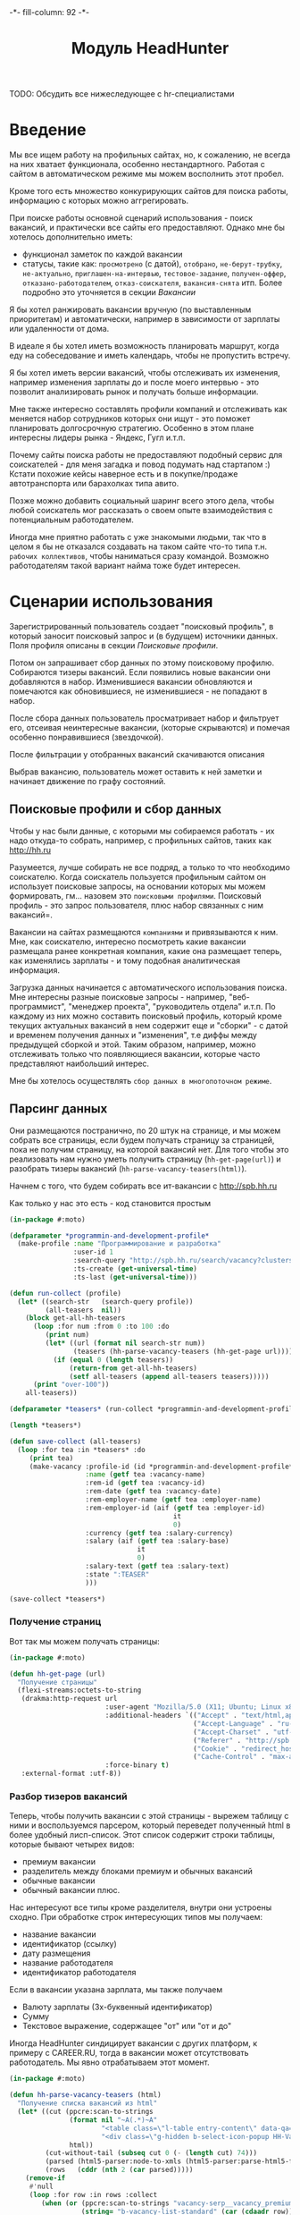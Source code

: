 #+HTML_HEAD: -*- fill-column: 92 -*-

#+TITLE: Модуль HeadHunter

#+NAME:css
#+BEGIN_HTML
<link rel="stylesheet" type="text/css" href="css/css.css" />
#+END_HTML

TODO: Обсудить все нижеследующее с hr-специалистами

* Введение

  Мы все ищем работу на профильных сайтах, но, к сожалению, не всегда на них хватает
  функционала, особенно нестандартного. Работая с сайтом в автоматическом режиме мы можем
  восполнить этот пробел.

  Кроме того есть множество конкурирующих сайтов для поиска работы, информацию с которых
  можно аггрегировать.

  При поиске работы основной сценарий использования - поиск вакансий, и практически все
  сайты его предоставляют. Однако мне бы хотелось дополнительно иметь:
  - функционал заметок по каждой вакансии
  - статусы, такие как: =просмотрено= (с датой), =отобрано=, =не-берут-трубку=,
    =не-актуально=, =приглашен-на-интервью=, =тестовое-задание=, =получен-оффер=,
    =отказано-работодателем=, =отказ-соискателя=, =вакансия-снята= итп. Более подробно это
    уточняется в секции [[Вакансии]]

  Я бы хотел ранжировать вакансии вручную (по выставленным приоритетам) и автоматически,
  например в зависимости от зарплаты или удаленности от дома.

  В идеале я бы хотел иметь возможность планировать маршрут, когда еду на собеседование и
  иметь календарь, чтобы не пропустить встречу.

  Я бы хотел иметь версии вакансий, чтобы отслеживать их изменения, например изменения
  зарплаты до и после моего интервью - это позволит анализировать рынок и получать больше
  информации.

  Мне также интересно составлять профили компаний и отслеживать как меняется набор
  сотрудников которых они ищут - это поможет планировать долгосрочную стратегию. Особенно в
  этом плане интересны лидеры рынка - Яндекс, Гугл и.т.п.

  Почему сайты поиска работы не предоставляют подобный сервис для соискателей - для меня
  загадка и повод подумать над стартапом :) Кстати похожие кейсы наверное есть и в
  покупке/продаже автотранспорта или барахолках типа авито.

  Позже можно добавить социальный шаринг всего этого дела, чтобы любой соискатель мог
  рассказать о своем опыте взаимодействия с потенциальным работодателем.

  Иногда мне приятно работать с уже знакомыми людьми, так что в целом я бы не отказался
  создавать на таком сайте что-то типа т.н. =рабочих коллективов=, чтобы наниматься сразу
  командой. Возможно работодателям такой вариант найма тоже будет интересен.

* Сценарии использования

  Зарегистрированный пользователь создает "поисковый профиль", в который заносит поисковый
  запрос и (в будущем) источники данных. Поля профиля описаны в секции [[Поисковые профили]].

  Потом он запрашивает сбор данных по этому поисковому профилю. Собираются тизеры
  вакансий. Если появились новые вакансии они добавляются в набор. Изменившиеся вакансии
  обновляются и помечаются как обновившиеся, не изменившиеся - не попадают в набор.

  После сбора данных пользователь просматривает набор и фильтрует его, отсеивая неинтересные
  вакансии, (которые скрываются) и помечая особенно понравившиеся (звездочкой).

  После фильтрации у отобранных вакансий скачиваются описания

  Выбрав вакансию, пользователь может оставить к ней заметки и начинает движение по графу состояний.

** Поисковые профили и сбор данных

   Чтобы у нас были данные, с которыми мы собираемся работать - их надо откуда-то
   собрать, например, с профильных сайтов, таких как http://hh.ru

   Разумеется, лучше собирать не все подряд, а только то что необходимо соискателю. Когда
   соискатель пользуется профильным сайтом он использует поисковые запросы, на основании
   которых мы можем формировать, гм... назовем это =поисковыми профилями=. Поисковый
   профиль - это запрос пользователя, плюс набор связанных с ним вакансий=.

   Вакансии на сайтах размещаются =компаниями= и привязываются к ним. Мне, как соискателю,
   интересно посмотреть какие вакансии размещала ранее конкретная компания, какие она
   размещает теперь, как изменялись зарплаты - и тому подобная аналитическая информация.

   Загрузка данных начинается с автоматического использования поиска. Мне интересны разные
   поисковые запросы - например, "веб-программист", "менеджер проекта", "руководитель
   отдела" и.т.п. По каждому из них можно составить поисковый профиль, который кроме текущих
   актуальных вакансий в нем содержит еще и "сборки" - с датой и временем получения данных и
   "изменения", т.е диффы между предыдущей сборкой и этой. Таким образом, например, можно
   отслеживать только что появляющиеся вакансии, которые часто представляют наибольший
   интерес.

   Мне бы хотелось осуществлять =сбор данных в многопоточном режиме=.

** Парсинг данных

   Они размещаются постранично, по 20 штук на странице, и мы можем собрать все страницы,
   если будем получать страницу за страницей, пока не получим страницу, на которой вакансий
   нет. Для того чтобы это реализовать нам нужно уметь получить страницу
   (=hh-get-page(url)=) и разобрать тизеры вакансий (=hh-parse-vacancy-teasers(html)=).

   Начнем с того, что будем собирать все ит-вакансии с http://spb.hh.ru

   Как только у нас это есть - код становится простым

   #+NAME: hh_parse
   #+BEGIN_SRC lisp
     (in-package #:moto)

     (defparameter *programmin-and-development-profile*
       (make-profile :name "Программирование и разработка"
                     :user-id 1
                     :search-query "http://spb.hh.ru/search/vacancy?clusters=true&specialization=1.221&area=2&page=~A"
                     :ts-create (get-universal-time)
                     :ts-last (get-universal-time)))

     (defun run-collect (profile)
       (let* ((search-str   (search-query profile))
              (all-teasers  nil))
         (block get-all-hh-teasers
           (loop :for num :from 0 :to 100 :do
              (print num)
              (let* ((url (format nil search-str num))
                     (teasers (hh-parse-vacancy-teasers (hh-get-page url))))
                (if (equal 0 (length teasers))
                    (return-from get-all-hh-teasers)
                    (setf all-teasers (append all-teasers teasers)))))
           (print "over-100"))
         all-teasers))

     (defparameter *teasers* (run-collect *programmin-and-development-profile*))

     (length *teasers*)

     (defun save-collect (all-teasers)
       (loop :for tea :in *teasers* :do
          (print tea)
          (make-vacancy :profile-id (id *programmin-and-development-profile*)
                        :name (getf tea :vacancy-name)
                        :rem-id (getf tea :vacancy-id)
                        :rem-date (getf tea :vacancy-date)
                        :rem-employer-name (getf tea :employer-name)
                        :rem-employer-id (aif (getf tea :employer-id)
                                              it
                                              0)
                        :currency (getf tea :salary-currency)
                        :salary (aif (getf tea :salary-base)
                                     it
                                     0)
                        :salary-text (getf tea :salary-text)
                        :state ":TEASER"
                        )))

     (save-collect *teasers*)
   #+END_SRC

*** Получение страниц

    Вот так мы можем получать страницы:

    #+NAME: hh_fn_contents
    #+BEGIN_SRC lisp
      (in-package #:moto)

      (defun hh-get-page (url)
        "Получение страницы"
        (flexi-streams:octets-to-string
         (drakma:http-request url
                              :user-agent "Mozilla/5.0 (X11; Ubuntu; Linux x86_64; rv:34.0) Gecko/20100101 Firefox/34.0"
                              :additional-headers `(("Accept" . "text/html,application/xhtml+xml,application/xml;q=0.9,*/*;q=0.8")
                                                    ("Accept-Language" . "ru-RU,ru;q=0.8,en-US;q=0.5,en;q=0.3")
                                                    ("Accept-Charset" . "utf-8")
                                                    ("Referer" . "http://spb.hh.ru/")
                                                    ("Cookie" . "redirect_host=spb.hh.ru; regions=2; __utma=192485224.1206865564.1390484616.1410378170.1417257232.29; __utmz=192485224.1390484616.1.1.utmcsr=(direct)|utmccn=(direct)|utmcmd=(none); _xsrf=85014f262b894a1e9fc57b4b838e48e8; hhtoken=ES030IVQP52ULPbRqN9DQOcMIR!T; hhuid=x_FxSYWUbySJe1LhHIQxDA--; hhrole=anonymous; GMT=3; display=desktop; unique_banner_user=1418008672.846376826735616")
                                                    ("Cache-Control" . "max-age=0"))
                              :force-binary t)
         :external-format :utf-8))
    #+END_SRC

*** Разбор тизеров вакансий

    Теперь, чтобы получить вакансии с этой страницы - вырежем таблицу с ними и воспользуемся
    парсером, который переведет полученный html в более удобный лисп-список. Этот список
    содержит строки таблицы, которые бывают четырех видов:
    - премиум вакансии
    - разделитель между блоками премиум и обычных вакансий
    - обычные вакансии
    - обычный вакансии плюс.

    Нас интересуют все типы кроме разделителя, внутри они устроены сходно. При обработке
    строк интересующих типов мы получаем:
    - название вакансии
    - идентификатор (ссылку)
    - дату размещения
    - название работодателя
    - идентификатор работодателя

    Если в вакансии указана зарплата, мы также получаем
    - Валюту зарплаты (3х-буквенный идентификатор)
    - Сумму
    - Текстовое выражение, содержащее "от" или "от и до"

    Иногда HeadHunter синдицирует вакансии с других платформ, к примеру с CAREER.RU, тогда в
    вакансии может отсутствовать работодатель. Мы явно отрабатываем этот момент.

    #+NAME: hh_fn_contents
    #+BEGIN_SRC lisp
      (in-package #:moto)

      (defun hh-parse-vacancy-teasers (html)
        "Получение списка вакансий из html"
        (let* ((cut (ppcre:scan-to-strings
                     (format nil "~A(.*)~A"
                             "<table class=\"l-table entry-content\" data-qa=\"vacancy-serp__results\">"
                             "<div class=\"g-hidden b-select-icon-popup HH-VacancyToFavorite-LimitPopup\">")
                     html))
               (cut-without-tail (subseq cut 0 (- (length cut) 74)))
               (parsed (html5-parser:node-to-xmls (html5-parser:parse-html5-fragment cut-without-tail)))
               (rows   (cddr (nth 2 (car parsed)))))
          (remove-if
           #'null
           (loop :for row :in rows :collect
              (when (or (ppcre:scan-to-strings "vacancy-serp__vacancy_premium" (car (cdaadr row)))
                        (string= "b-vacancy-list-standard" (car (cdaadr row)))
                        (string= "b-vacancy-list-standard_plus" (car (cdaadr row))))
                (let* ((data (nth 3 row))
                       (hh-vacancy-a (cdr (caddr (caddr (caddr (caddr data))))))
                       (hh-vacancy-name (car (last hh-vacancy-a)))
                       (hh-vacancy-id (parse-integer (car (last (split-sequence:split-sequence #\/ (car (cdaddr (car hh-vacancy-a)))))) :junk-allowed t))
                       (hh-vacancy-date (caddr (cadddr (caddr data))))
                       (hh-vacancy-placetime (nth 4 (nth 4 (caddr data))))
                       (hh-salary-div (nth 5 (caddr data)))
                       (result (list :vacancy-name hh-vacancy-name
                                     :vacancy-id hh-vacancy-id
                                     :vacancy-date hh-vacancy-date
                                     )))
                  (when hh-vacancy-placetime
                    (let ((hh-employer-name (car (last hh-vacancy-placetime)))
                          (hh-employer-id (parse-integer (car (last (split-sequence:split-sequence #\/ (car (cdaadr hh-vacancy-placetime))))) :junk-allowed t)))
                      (setf result (append result (list :employer-name hh-employer-name
                                                        :employer-id hh-employer-id)))))
                  (when (and hh-salary-div
                             (string= "b-vacancy-list-salary"  (car (cdaadr hh-salary-div))))
                    (let ((hh-salary-currency (cadr (cadadr (caddr hh-salary-div))))
                          (hh-salary-base (parse-integer (cadr (cadadr (cadddr hh-salary-div))) :junk-allowed t))
                          (hh-salary-text (car (last hh-salary-div))))
                      (setf result (append result (list :salary-currency hh-salary-currency
                                                        :salary-base hh-salary-base
                                                        :salary-text hh-salary-text)))))
                  result))))))
    #+END_SRC

*** Разбор вакансий

    Чтобы эффективнее (с точки зрения скорости написания кода) разбирать вакансии) мы
    разберем всю полученную страницу в дерево, из которого будем извлекать необходимые нам
    элементы.

    Чтобы делать это будем обходить дерево, сопоставляя каждый узел с предикатом, в который
    скомпилируется образец. Начнем с обхода дерева, для этого напишем рекурсивную функцию
    =match-tree=, которую определим с помощью flet, для того, чтобы разрешить противоречие,
    когда функции, чтобы вызвать саму себя требуется уже быть определенной, а она еще не
    определена.

    Определим первые три параметра этой функции:
    - =tree= - под-дерево, которое мы рекурсивно обходим и должны для этого передавать
    - =predict= - функция-предикат, которая может совпасть с обходимым поддеревом
    - =f-in= - функция, которая будет вызвана для обхода под-деревьев этого под-дерева (в
      общем случае это и есть наша функция =match-tree=, но вообще говоря вполне можно
      обходить дерево сначала одним способом, а потом, по достижении искомого узла - уже
      другим)
    Остальные (ключевые) параметры, влияющие на ход выполнения определим чуть позже, оставив
    для них плейсхолдер =params=.

    #+NAME: cond_tree
    #+BEGIN_SRC lisp
      (flet ((match-tree (tree f-predict f-in &key
                               <<params>>)
               (cond ((null tree) nil)
                     ((atom tree)
                      <<atom>>)
                     (t
                      <<cons>>))))
        <<call>>
        )
    #+END_SRC

    Теперь рассмотрим, что происходит, когда в дереве обнаруживается =atom=. Мы можем
    воспользоваться этим местом, чтобы провести какое-либо преобразование над атомарными
    элементами дерева, при этом задавая это преобразование снаружи, передавая в параметрах
    лямбда-функцию. Тогда заполним плейсхолдер =atom= так:

    #+NAME: atom
    #+BEGIN_SRC lisp
      (funcall if-atom tree)
    #+END_SRC

    А в параметры добавим ключевой параметр =if-atom=:

    #+NAME: params
    #+BEGIN_SRC lisp
      (if-atom #'identity)
    #+END_SRC

    Теперь переходим к рассмотрению плейсхолдера =cons=, который выполняет основную
    работу. В первую очередь нам следует сравнить текущий узел с параметром =predict= и в
    случае если =predict= вернул T - выполнить какие-то действия. В противном случае -
    обрабатываем поддеревья этого узла. Поскольку мы пока еще не определили полный список
    параметров функции, то в месте ее вызова оставить плейсхолдер =call_params=

    #+NAME: cons
    #+BEGIN_SRC lisp
      (if (funcall f-predict tree)
          <<match_ok>>
          <<sub_trees>>)
    #+END_SRC

    #+NAME: sub_trees
    #+BEGIN_SRC lisp
      (cons
       (funcall f-in (car tree) f-predict f-in <<call_params>>)
       (funcall f-in (cdr tree) f-predict f-in <<call_params>>))
    #+END_SRC

    В случае, когда узел совпал с =predict= мы можем реализовать следующие стратегии:
    - Немедленно вернуть совпавший узел и более не обрабатывать никакие узлы.
    - Прекратить обработку всех подузлов сопавшего узла, запомнить его и перейти к обработке
      следующего за ним.
    - Запомнить совпавший узел и продолжить обработку вглубь совпавшего узла, а затем и всех
      остальных узлов.
    - Наиболее общий вариант - применить к сопавшему узлу переданную лямбда-функцию, которая
      может с ним что-то сделать - например записать в какую-нибудь переменную на более
      высоком уровне.
    Реализуем эти стратегии друг за другом.

    Для того, чтобы иметь возможность передавать стратегию в функцию расширим список
    ключевых параметров еще одним =if-match=:

    #+NAME: params
    #+BEGIN_SRC lisp
      (if-match :return-first-match)
    #+END_SRC

    Поскольку теперь все параметры определены, мы, наконец-то, можем сформулировать
    =call_params=:

    #+NAME: call_params
    #+BEGIN_SRC lisp
      :if-match if-match :if-atom if-atom
    #+END_SRC

    Реализуем выбор стратегии в общих чертах - будем использовать =cond= по параметру
    =if-match=. В случае, если в этом параметре не лежит keyword symbol с именем стратегии -
    считаем, что там функция, если это не так - сигнализируем ошибку
    =strategy-not-implemented= (которая пока нигде не определена - я считаю что ее имя
    говорить само за себя).

    #+NAME: match_ok
    #+BEGIN_SRC lisp
      (cond ((equal if-match :return-first-match)
             <<return-first-match>>)
            ((equal if-match :return-first-level-match)
             <<return-first-level-match>>)
            ((equal if-match :return-all-match)
             <<return-all-match>>)
            ((equal 'function (type-of if-match))
             (funcall if-match tree))
            (t (error 'strategy-not-implemented)))
    #+END_SRC

    Теперь приступим к реализации (первой) стратегии: немедленного возврата совпавшего
    узла. Для этого нам понадобится определить внешнюю функцию =tree-match=, чтобы
    возвращаться из нее, а не из текущего рекурсивного вызова =match-tree=. Мы сделаем это
    несколько позже, а пока заполним плейсхолдер =return-first-match=. Здесь следует
    пояснить, что мы считаем, что если в параметре =if-atom= передано что-то отличное от
    #'identity - то это значит, что перед возвратом все атомы должны быть преобразованы в
    соответствии с этой лямбдой. Чтобы при этом не задействовать механизм сопоставления с
    образцом - передаем в параметре =predict= лямбду, которая всегда возвращает
    nil. Поскольку этот код будет встречаться и в дальнейшем, вынесем его в отдельный блок:

    #+NAME: convert_if_necessary
    #+BEGIN_SRC lisp
      (if (equal if-atom #'identity)
          tree
          (funcall f-in
                   tree
                   #'(lambda (x)
                       (declare (ignore x))
                       nil)
                   f-in
                   <<call_params>>))
    #+END_SRC

    Теперь нам просто оформить возврат из внешнй функции:

    #+NAME: return-first-match
    #+BEGIN_SRC lisp
      (return-from tree-match
        <<convert_if_necessary>>)
    #+END_SRC

    Теперь переходим ко второй стратегии - прекратить обработку всех подузлов сопавшего
    узла, запомнить его и перейти к обработке следующего за ним. Нам понадобиться переменная
    =collect= чтобы хранить значения, запомним это и реализуем добавление узла в нее. После
    того, как узел сохранен мы не проводим обработку его под-деревьев, а переходим в
    следующему узлу этого уровня.

    #+NAME: return-first-level-match
    #+BEGIN_SRC lisp
      (setf collect
            (append collect
                    <<convert_if_necessary>>))
    #+END_SRC

    И наконец, реализуем последнюю оставшуюся стратегию, которая представляет из себя
    расширение предыдущей, но с обработкой вложенных узлов. Так и запишем:

    #+NAME: return-all-match
    #+BEGIN_SRC lisp
      (progn
        <<return-first-level-match>>
        <<sub_trees>>)
    #+END_SRC

    Теперь нам осталось лишь правильно возвращать результат в зависимости от того
    используются ли аккумулирующие стратегии:

    #+NAME: call
    #+BEGIN_SRC lisp
      (let ((result (match-tree tree predict #'match-tree :if-match if-match :if-atom if-atom)))
        (if (or (equal if-match :return-first-level-match)
                (equal if-match :return-all-match))
            collect
            result))
    #+END_SRC

    И обернуть это все во внешнюю функцию, с аккумулятором:

    #+NAME: tree-match
    #+BEGIN_SRC lisp
      (defun tree-match (tree predict &key (if-match :return-first-match) (if-atom #'identity))
        (let ((collect))
          <<cond_tree>>))
    #+END_SRC

    Здесь некоторые тесты:

    #+NAME: hh_fn_contents
    #+BEGIN_SRC lisp
      (in-package #:moto)

      <<tree-match>>

      (tree-match '("div"
                    (("class" "b-vacancy-custom g-round"
                      ("meta" (("itemprop" "title") ("content" "Ведущий android-разработчик")))
                      ("h1" (("class" "title b-vacancy-title")) "Ведущий android-разработчик")
                      ("table" (("class" "l"))
                               ("tbody" NIL
                                        ("tr" NIL
                                              ("td" (("colspan" "2") ("class" "l-cell"))
                                                    ("div" (("class" "employer-marks g-clearfix"))
                                                           ("div" (("class" "companyname"))
                                                                  ("a" (("itemprop" "hiringOrganization") ("href" "/employer/1529644"))
                                                                       "ООО Нимбл"))))
                                              ("td" (("class" "l-cell"))))))))
                    (("class" "g-round plus"))
                    ("meta" (("itemprop" "title") ("content" "Ведущий android-разработчик"))))
                  #'(lambda (x)
                      (handler-case
                          (destructuring-bind ((a b &rest c))
                              x
                            (aif (and (stringp a)
                                      (string= a "class"))
                                 it))
                        (sb-kernel::arg-count-error nil)
                        (sb-kernel::defmacro-bogus-sublist-error nil)))
                  :if-match :return-first-level-match
                  :if-atom #'(lambda (atom)
                               (if (stringp atom)
                                   (intern (string-upcase atom))
                                   atom)))

      (tree-match (html5-parser:node-to-xmls
                    (html5-parser:parse-html5-fragment
                     (hh-get-page "http://spb.hh.ru/vacancy/12325429")))
                   #'(lambda (x)
                       (handler-case
                           (destructuring-bind (a ((b c)) &rest d)
                               x
                             (aif (and (string= a "div")
                                       (string= c "b-vacancy-custom g-round"))
                                  it))
                         (sb-kernel::arg-count-error nil)
                         (sb-kernel::defmacro-bogus-sublist-error nil)))
                   :if-match :return-first-match
                   :if-atom #'(lambda (atom)
                                (if (stringp atom)
                                    (intern (string-upcase atom))
                                    atom)))

      (tree-match '("div" (("class" "b-vacancy-custom g-round"))
                     ("meta" (("itemprop" "title") ("content" "Ведущий android-разработчик")))
                     ("h1" (("class" "title b-vacancy-title")) "Ведущий android-разработчик")
                     ("table" (("class" "l"))
                      ("tbody" NIL
                       ("tr" NIL
                             ("td" (("colspan" "2") ("class" "l-cell"))
                                   ("div" (("class" "employer-marks g-clearfix"))
                                          ("div" (("class" "companyname"))
                                                 ("a" (("itemprop" "hiringOrganization") ("href" "/employer/1529644"))
                                                      "ООО Нимбл"))))
                             ("td" (("class" "l-cell")))))))
                   #'(lambda (x)
                       (handler-case
                           (destructuring-bind (a ((b c)) &rest d)
                               x
                             (aif (and (string= a "table"))
                                  it))
                         (sb-kernel::arg-count-error nil)
                         (sb-kernel::defmacro-bogus-sublist-error nil)))
                   :if-match :return-transform
                   :if-atom #'(lambda (atom)
                                (if (stringp atom)
                                    (intern (string-upcase atom))
                                    atom)))

    #+END_SRC

    Но для удобной работы этого недостаточно, поэтому напишем компилер шаблона в
    соответствующий ему предикат. Этот компилер будет макросом, принимающим в качестве
    параметра форму, которая будет связываться с элементами шаблона с помощью
    =destructuring-bind=. Попытка связывания будет проводиться для каждого элемента дерева,
    ошибки, которые возникают в случае невозможности связывания, игнорируются.

    После того, как совпадающий с образцом элемент дерева будет найден, я хотел бы иметь
    возможность работать с составляющими его элементами. Это можно обеспечить, если предикат
    будет записывать в создаваемые глобальные переменные компоненты шаблона.

    Чтобы это обеспечить, мы используем внутренний макрос =binder=, который превращает
    шаблон вида =(a ((b c)) d &rest e)= в код вида:

    #+BEGIN_SRC lisp
      (progn
        (setf **a** a)
        (setf **b** b)
        (setf **c** c)
        (setf **d** d)
        (setf **e** e))
    #+END_SRC

    Там где будет раскрываться этот макрос переменные =A B C D E= определены посредством
    =destructuring-bind=. Таким образом мы инжектируем переменные шаблона в глобальную
    область видимости.

    #+NAME: hh_fn_contents
    #+BEGIN_SRC lisp
      (in-package #:moto)

      (defmacro binder (varlist)
        `(progn
           ,@(mapcar #'(lambda (x)
                         `(setf ,(intern (format nil "**~A**" (symbol-name x))) ,x))
                     (remove-if #'(lambda (x)
                                    (or (equal x '&rest)
                                        (equal x '&optional)
                                        (equal x '&body)
                                        (equal x '&key)
                                        (equal x '&allow-other-keys)
                                        (equal x '&environment)
                                        (equal x '&aux)
                                        (equal x '&whole)
                                        (equal x '&allow-other-keys)))
                                (alexandria:flatten varlist)))))

      ;; (macroexpand-1
      ;;  '(binder (a ((b c)) d &rest e)))

      (defmacro compile-pattern ((pattern) &body constraints)
        `#'(lambda (x)
             (handler-case
                 (destructuring-bind ,pattern
                     x
                   (aif (and ,@constraints)
                        (progn
                          (binder ,pattern)
                          it)))
               (sb-kernel::arg-count-error nil)
               (sb-kernel::defmacro-bogus-sublist-error nil))))

      ;; (macroexpand-1 '(compile-pattern ((a ((b c)) d &rest e))
      ;;                  (string= a "div")
      ;;                  (string= c "title b-vacancy-title")))
    #+END_SRC

    Теперь мы можем использовать это более простым и понятным образом

    #+BEGIN_SRC lisp
      (in-package #:moto)

      (print
       (parse-match (html5-parser:node-to-xmls
                     (html5-parser:parse-html5-fragment
                      (hh-get-page "http://spb.hh.ru/vacancy/12325429")))
                    (compile-pattern ((a ((b c)) &rest d))
                      (string= a "div")
                      (string= c "b-vacancy-custom g-round"))))

      ;; => '("div" (("class" "b-vacancy-custom g-round"))
      ;;      ("meta" (("itemprop" "title") ("content" "Ведущий android-разработчик")))
      ;;      ("h1" (("class" "title b-vacancy-title")) "Ведущий android-разработчик")
      ;;      ("table" (("class" "l"))
      ;;       ("tbody" NIL
      ;;        ("tr" NIL
      ;;              ("td" (("colspan" "2") ("class" "l-cell"))
      ;;                    ("div" (("class" "employer-marks g-clearfix"))
      ;;                           ("div" (("class" "companyname"))
      ;;                                  ("a" (("itemprop" "hiringOrganization") ("href" "/employer/1529644"))
      ;;                                       "ООО Нимбл"))))
      ;;              ("td" (("class" "l-cell")))))))

      (print **c**)
      ;; => "b-vacancy-custom g-round"
    #+END_SRC

    Теперь когда у нас есть необходимые инструменты, переходим к практической части. Мы
    должны извлечь несколько блоков:
    - блок заголовка
    - общие данные, такие как уровень зарплаты, город, требуемый опыт работы
    - собственно описание вакансии
    Из каждого блока будем извлекать конкретные данные, возвращаемы как plist

    #+NAME: hh_fn_contents
    #+BEGIN_SRC lisp
      (in-package #:moto)


      (defun hh-parse-vacancy (html)
        "Получение вакансии из html"
        (let* ((parsed (html5-parser:node-to-xmls (html5-parser:parse-html5-fragment html)))
               (header (parse-match parsed (compile-pattern ((a ((b c)) &rest d))
                                             (string= c "b-vacancy-custom g-round"))))
               (summary (parse-match parsed (compile-pattern ((a ((b c)) &rest d))
                                              (string= c "b-important b-vacancy-info"))))
               (infoblock (parse-match parsed (compile-pattern ((a ((b c)) &rest d))
                                                (string= c "l-content-2colums b-vacancy-container"))))
               (h1 (parse-match header (compile-pattern ((a ((b c)) title &rest archive-block))
                                         (string= c "title b-vacancy-title"))))
               (name **title**)
               (archive (if (car (last (car **archive-block**))) t nil))
               (employerblock (parse-match header (compile-pattern ((a ((b c) (d lnk)) emp))
                                                    (string= c "hiringOrganization"))))
               (employer-name **emp**)
               (employer-id (parse-integer (car (last (split-sequence:split-sequence #\/ **lnk**))) :junk-allowed t))
               (salaryblock (parse-match summary (compile-pattern ((div ((class l-paddings))
                                                                        (meta-1 ((itemprop-1 salaryCurrency) (content-1 CURRENCY)))
                                                                        (meta-2 ((itemprop-2 baseSalary) (content-2 VALUE)))
                                                                        SALARY-TEXT))
                                                   (string= div "div")
                                                   (string= class "class")
                                                   (string= l-paddings "l-paddings")
                                                   (string= salaryCurrency "salaryCurrency")
                                                   (string= baseSalary "baseSalary")
                                                   )))
               (salary-currency **currency**)
               (salary **value**)
               (salary-text **salary-text**)
               (cityblock (parse-match summary (compile-pattern ((a ((b c)) (d ((e f)) x)))
                                                 (string= c "l-content-colum-2 b-v-info-content"))))
               (city **x**)
               (expblock (parse-match summary (compile-pattern ((a ((b c) (d e)) x))
                                                (string= e "experienceRequirements"))))
               (exp **x**)
               (description (parse-match infoblock (compile-pattern ((a ((b c) (d e)) &rest descr))
                                                     (string= c "b-vacancy-desc-wrapper")
                                                     (string= e "description"))))
               )
          description))

      (print
        (hh-parse-vacancy (hh-get-page "http://spb.hh.ru/vacancy/12325429"))))

      (print
       (hh-parse-vacancy (hh-get-page "http://spb.hh.ru/vacancy/12321429")))



      ;;     (defun in-descr (par)
      ;;       (cond ((null par) nil)
      ;;             ((atom par) ;; (cond ((equal par '&rest) nil)
      ;;                         ;;       (t (setf result (append result (list par)))))
      ;;              (print par)
      ;;              )
      ;;             (t (progn
      ;;                  (in-descr (car par))
      ;;                  (in-descr (cdr par))))))

      ;;     (in-descr **descr**)
      ;;     ))

      ;;   (mapt



      ;; (defun map-tree (f tree)
      ;;   (typecase tree
      ;;     (cons
      ;;      (cons (map-tree f (car tree))
      ;;            (if (cdr tree)
      ;;                (map-tree f (cdr tree))
      ;;                nil)))
      ;;     (t (funcall f tree))))

      ;; (map-tree #'(lambda (x)
      ;;               (print x))
      ;;           '(compile-pattern ((a ((b c) (d e)) &rest descr))
      ;;             (string= c "b-vacancy-desc-wrapper")
      ;;             (string= e "description")))

      ;; (mapcar


      ;; (defun fold-left (function accumulator list)
      ;;   (typecase list
      ;;     (null accumulator)
      ;;     (cons (fold-left function
      ;;                      (funcall function accumulator (car list))
      ;;                      (cdr list)))))

      ;; (let ((res "xyz"))
      ;;   (fold-left #'(lambda (acc elt)
      ;;                  (concatenate 'string acc elt))
      ;;              res
      ;;              '("a" "b" "c" "d" "e")))

      ;; (defun fold-left* (function list)
      ;;     (fold-left function (car list) (cdr list)))

      ;; (fold-left* #'(lambda (acc elt)
      ;;                 (concatenate 'string acc elt))
      ;;             '("a" "b" "c" "d" "e"))

      ;; (defun left-folder (function accumulator)
      ;;   (lambda (list)
      ;;     (typecase list
      ;;       (null accumulator)
      ;;       (cons (fold-left function
      ;;                        (funcall function accumulator (car list))
      ;;                        (cdr list))))))

      ;; (let ((res "xyz"))
      ;;   (funcall (left-folder #'(lambda (acc elt)
      ;;                             (concatenate 'string acc elt))
      ;;                         res)
      ;;            '("a" "b" "c")))

      ;; (defun left-folder* (function)
      ;;   (lambda (list)
      ;;     (funcall (left-folder function (car list))
      ;;              (cdr list))))

      ;; (funcall (left-folder* #'(lambda (acc elt)
      ;;                            (concatenate 'string acc elt)))
      ;;          '("a" "b" "c"))

      ;; (defun fold-rigth (function accumulator list)
      ;;   (typecase list
      ;;     (null accumulator)
      ;;     (cons (let ((temp (fold-rigth function accumulator (cdr list))))
      ;;             (funcall function (car list) temp)))))

      ;; (let ((res "xyz"))
      ;;   (fold-rigth #'(lambda (acc elt)
      ;;                   (concatenate 'string acc elt))
      ;;               res
      ;;               '("a" "b" "c" "d" "e")))

      ;; (defun fold-rigth* (function list)
      ;;   (fold-rigth function (car list) (cdr list)))

      ;; (fold-rigth* #'(lambda (acc elt)
      ;;                  (concatenate 'string acc elt)) '("a" "b" "c" "d" "e"))

      ;; (defun right-folder* (function)
      ;;   (lambda (list)
      ;;     (funcall (right-folder function (car list))
      ;;              (cdr list))))


      ;; (funcall (right-folder* #'(lambda (acc elt)
      ;;                             (concatenate 'string acc elt)))
      ;;          nil)
      ;;          '("a" "b" "c"))

      ;; (defun flatten (tree)
      ;;   (fold-tree tree
      ;;              (lambda (e) e)
      ;;              (lambda (l r) (list l r))))

      ;; (defun flatten(lst)
      ;;   (mapcan #'(lambda(x)
      ;;               (if (consp x)
      ;;                   (flatten x)
      ;;                   (list x)))
      ;;           lst))

      ;; (defun flatten-1 (tree)
      ;;   (labels ((lbl (tree acc)
      ;;              (cond ((null tree) acc)
      ;;                    ((atom tree) (cons tree acc))
      ;;                    (t (lbl (car tree)
      ;;                            (lbl (cdr tree)
      ;;                                 acc))))))
      ;;     (lbl tree nil)))


      ;; (defstruct (node (:print-function
      ;;                   (lambda (n s d)
      ;;                     (declare (ignore d))
      ;;                     (format s "#<~A>" (node-elt n)))))
      ;;   elt
      ;;   (l nil)
      ;;   (r nil))

      ;; (node-elt (make-node :elt 'aaa))

      ;; (defun bst-insert (obj bst <)
      ;;   (if (null bst)
      ;;       (make-node :elt obj)
      ;;       (let ((elt (node-elt bst)))
      ;;         (if (eql obj elt)
      ;;             bst
      ;;             (if (funcall < obj elt)
      ;;                 (make-node
      ;;                  :elt elt
      ;;                  :l   (bst-insert obj (node-l bst) <)
      ;;                  :r   (node-r bst))
      ;;                 (make-node
      ;;                  :elt elt
      ;;                  :r   (bst-insert obj (node-r bst) <)
      ;;                  :l   (node-l bst)))))))

      ;; (defun bst-find (obj bst <)
      ;;   (if (null bst)
      ;;       nil
      ;;       (let ((elt (node-elt bst)))
      ;;         (if (eql obj elt)
      ;;             bst
      ;;             (if (funcall < obj elt)
      ;;                 (bst-find obj (node-l bst) <)
      ;;                 (bst-find obj (node-r bst) <))))))

      ;; (defun bst-min (bst)
      ;;   (and bst
      ;;        (or (bst-min (node-l bst)) bst)))

      ;; (defun bst-max (bst)
      ;;   (and bst
      ;;        (or (bst-max (node-r bst)) bst)))

      ;; (defun bst-traverse (fn bst)
      ;;   (when bst
      ;;     (bst-traverse fn (node-l bst))
      ;;     (funcall fn (node-elt bst))
      ;;     (bst-traverse fn (node-r bst))))

      ;; ;; >>> Replaces bst-remove from book, which was broken.

      ;; (defun bst-remove (obj bst <)
      ;;   (if (null bst)
      ;;       nil
      ;;       (let ((elt (node-elt bst)))
      ;;         (if (eql obj elt)
      ;;             (percolate bst)
      ;;             (if (funcall < obj elt)
      ;;                 (make-node
      ;;                  :elt elt
      ;;                  :l (bst-remove obj (node-l bst) <)
      ;;                  :r (node-r bst))
      ;;                 (make-node
      ;;                  :elt elt
      ;;                  :r (bst-remove obj (node-r bst) <)
      ;;                  :l (node-l bst)))))))

      ;; (defun percolate (bst)
      ;;   (let ((l (node-l bst)) (r (node-r bst)))
      ;;     (cond ((null l) r)
      ;;           ((null r) l)
      ;;           (t (if (zerop (random 2))
      ;;                  (make-node :elt (node-elt (bst-max l))
      ;;                             :r r
      ;;                             :l (bst-remove-max l))
      ;;                  (make-node :elt (node-elt (bst-min r))
      ;;                             :r (bst-remove-min r)
      ;;                             :l l))))))

      ;; (defun bst-remove-min (bst)
      ;;   (if (null (node-l bst))
      ;;       (node-r bst)
      ;;       (make-node :elt (node-elt bst)
      ;;                  :l   (bst-remove-min (node-l bst))
      ;;                  :r   (node-r bst))))

      ;; (defun bst-remove-max (bst)
      ;;   (if (null (node-r bst))
      ;;       (node-l bst)
      ;;       (make-node :elt (node-elt bst)
      ;;                  :l (node-l bst)
      ;;                  :r (bst-remove-max (node-r bst)))))


      ;; (bst-traverse #'print #S(node :elt 1 :l #S(node :elt 2)))

      ;; (bst-traverse #'print
      ;;               (make-node
      ;;                :elt 1
      ;;                :l (make-node
      ;;                    :elt 2
      ;;                    :l (make-node
      ;;                        :elt 3))))

      ;; (define 1)
    #+END_SRC

** Поиск вакансий

   Внутри вакансий необходимо искать по критериям, которые я уточню позже

   Мне хотелось бы чтобы вакансии были упорядочены по зарплате

   Мне бы хотелось сразу получать представление, насколько свежая вакансия

   Мне было бы интересно, сколько интервью было проведено и запланировано по вакансии - эту
   информацию можно узнать из анализа активности по ней других пользователей

   Мне было бы интересно, как менялась вакансия с момента ее размещения компанией - можно
   находить и отслеживать похожие вакансии по расстоянию Левенштейна в описании, к
   примеру. Динамика изменения зарплатного предложения может многое сказать об отношении к
   вакансии.

** Просмотр и отбор вакансий, заметки и выставление статусов

   Когда я читаю вакансию, я бы хотел, чтобы она переходила в статус "просмотрено" (и к ней
   добавлялась дата просмотра)

   Читая вакансию, мне бы хотелось устанавливать ей приоритет и вносить заметки, чтобы
   отслеживать такие моменты, как например: необходимость позвонить позже, или все, что мне
   сказал hr по телефону. Есть типовые вещи, которые можно просто сделать кнопками.

   Если я отправляю отзыв на вакансию или звоню по телефону - я бы хотел, чтобы эти действия
   сопровождались временем и изменением статуса, чтобы потом можно было отследить историю
   взаимодействия с фирмой.

   При этом, мне хотелось бы видеть на дашборде те вакансии, с которыми я договорился о
   встрече и те, по которым нет движения долгое время, чтобы ничего не забывалось.

** Дашборд

   Если у нас есть формализованный алгоритм (а он есть, так как найм - это линейный
   процесс), то я хочу получать напоминания о моем следующем шаге в отношении тех вакансий,
   которые мне интересны.

   Мне бы хотелось видеть на каком я этапе в тех вакансиях, которые меня интересуют.

** Отзывы соискателей о компаниях и вакансиях

   Можно сэкономить кучу времени и денег просто не нанимаясь в те компании, в которых "все
   плохо". В этом плане соискатели могут помоч друг другу. Возможно и компании тоже будут
   прислушиваться к такому фидбеку

** Размещение резюме

   Пользователь просто размещает свое резюме. На самом деле - несколько резюме, так как
   наиболее продвинутые пользователи пишут резюме под вакансию, а не рассылают одно и то же
   резюме всем подряд

** Маршрут

   Иногда я хочу спланировать маршрут поездки по собеседованиям. Это сервис с картами,
   которые можно сделать позже.

** Создание вакансии работодателем
** Вакансия становится неактуальной

   Вакансия может стать неактуальной если работодатель снимет ее, но работодатели могут
   забывать это сделать, поэтому можно предусмотреть тайм-аут или даже некоторое кол-во
   голосов соискателей, которые дозвонились но им сказали, что вакансия уже неактуальна.

* Сущности
** Поисковые профили

   #+CAPTION: Данные поискового профиля
   #+NAME: profile_flds
     | field name   | field type | note                                      |
     |--------------+------------+-------------------------------------------|
     | id           | serial     | идентификатор                             |
     | user-id      | integer    | владелец и создатель                      |
     | name         | varchar    | название профиля                          |
     | search-query | varchar    | поисковый запрос                          |
     | ts-create    | bigint     | время создания                            |
     | ts-last      | bigint     | время когда был использован последний раз |

** Вакансии

   #+CAPTION: Данные вакансии
   #+NAME: vacancy_flds
     | field name        | field type           | note                                                        |
     |-------------------+----------------------+-------------------------------------------------------------|
     | id                | serial               | идентификатор                                               |
     | profile-id        | integer              | идентификатор поискового профиля                            |
     | name              | varchar              | название вакансии                                           |
     | rem-id            | integer              | идентификатор вакансии на удаленном ресурсе                 |
     | rem-date          | varchar              | дата создания вакансии на удаленном ресурсе                 |
     | rem-employer-name | varchar              | имя работодателя на удаленном ресурсе                       |
     | rem-employer-id   | (or db-null integer) | идентификатор работодателя на удаленном ресурсе             |
     | currency          | (or db-null varchar) | валюта зарплаты                                             |
     | salary            | (or db-null integer) | размер компенсации                                          |
     | salary-text       | (or db-null varchar) | размер компенсации                                          |
     | contact           | (or db-null varchar) | телефон контактного лица                                    |
     | text              | (or db-null varchar) | описание вакансии                                           |
     | history           | (or db-null varchar) | список изменения статусов со временем каждого изменения     |
     | reason            | (or db-null varchar) | добавляем причину действия (позже ссылка на другую таблицу) |
     | ts-created        | (or db-null bigint)  | время создания вакансии                                     |
     | ts-viewed         | (or db-null bigint)  | время когда вакансия была просмотрена                       |


   Вакансии могут появляться у нас следующими путями:
   - Работодатель может создать вакансию
   - Мы можем получить вакансию анализируя другой сайт

   В случае, если мы получаем вакансию анализируя другой сайт, мы получаем ее в 2 этапа. На
   первом этапе мы разобрали т.н. "тизер вакансии" и занесли ее в базу данных в состоянии
   =teaser=, чтобы потом получить все остальные данные. На втором этапе мы получаем данные
   со страницы вакансии и устанавливаем состояние =new=.

   Если пользователю не нравится тизер и он решает скрыть вакансию - она сразу из состояния
   =teaser= попадает в состояние =not_interested=.

   Если же пользователю наоборот, нравится вакансия, она из состояния =teaser= попадает в
   состояние =interested=.

   Когда вакансия переносится в архив - мы должны отслеживать это на стороннем сайте и
   реагировать, устанавливая статус =archive=

   TODO: Конечный автомат тут сложен и будет еще уточняться... Пока состояния такие:
    =просмотрено= (с датой), =отобрано=, =не-берут-трубку=, =не-актуально=,
    =приглашен-на-интервью=, =тестовое-задание=, =получен-оффер=, =отказано-работодателем=,
    =отказ-соискателя=, =вакансия-снята= итп.

   С точки зрения соискателя процесс найма выглядит так (неплохо бы приложить временную
   схему протокола):

   - Этап поиска
     - Поиск и просмотр вакансий, отсев, ранжирование
     - Рассылка откликов
   - Этап телефонных переговоров
     - Получение звонков, обсуждение деталей по телефону
     - Опционально: договоренность о еще одном звонке
     - Опционально: тестовое задание на почту
     - Опционально: договоренность о skype-интервью
   - Этап удаленного тестирования
     - Skype-интервью
     - Ожидание тестового задания
     - Выполнение тестового задания
   - Этап очного собеседования
     - Приглашение на интервью
     - Интервью
   - Этап отбора предложений
     - Получение предложений
     - Выбор предложения

   Когда мы собираем вакансии, распарсивая их с других сайтов, мы должны отслеживать их
   состояние на этих сайтах. Мы узнаем о вакансии, ко

   Вакансия создается в состоянии "новая" - =new=. После просмотра пользователем вакансия
   автоматически переходит в состояние "просмотрена" - =viewed=. Однако пользователь может
   перевести ее обратно в состояние =new= если ему так захотелось.

   Если пользователю вакансия не нравится он может выкинуть ее, чтобы больше к ней не
   возвращаться, после чего она становится =hidden=. Однако пользователь может передумать и
   тогда ему нужно предоставлять корзину выкинутых вакансий, чтобы он мог ее восстановить. В
   таком случае нам нужно помнить предыдущий статус выкинутой вакансии.

   Если вакансия пользователю понравилась - он может отправить отклик через форму (TODO:
   создать таблицу откликов, чтобы пользователь мог просто выбрать среди них, а не печатать
   одно и то же для каждой вакансии). После посылки отклика (если она прошла успешно)
   вакансия переходит в состяние "отклик послан" - =responded=.

   Если пользователь просмотрел вакансию, но пока не хочет отправлять отзыв - он может
   добавить вакансию в закладки - в этом случае ее статус меняется на =favorited=

   Из =favorited= мы снова можем отправить отзыв.

   Из =favorited= пользователь может вернуть вакансию обратно в =viewed= или выкинуть

   Если по вакансии позвонили, пользователю обычно нужно ее быстро найти. Нужна форма поиска
   по вакансиям в статусе =responded= - пользователь ищет обычно по названию фирмы.

   После звонка вакансия может быть выкинута или переведена из =responded= в статус "был
   телефонный звонок" - =called=. Выкидывая вакансию пользователь может выбрать reason - для
   них можно будет потом сделать отдельную таблицу но пока просто пишем в поле
   вакансии. Если в результате телефонного звонка была достигнута договоренность о
   собеседовании - пользователь переводит вакансию в состояние "пригласили на интервью" -
   =wait-interview= и заносит в вакансию данные о том, куда и во сколько ехать. Если по
   телефону рекрутер предложил тестовое задание - статус - "ожидание тестового задания" -
   =wait-test=. Если договорились о интервью по скайпу - "ожидание скайп-интервью" -
   =wait-skype-interview=.

   Получив тестовое задание пользователь переводит вакансию из статуса =wait-test= в
   "выполнение тестового задания" =run-test=, а оттуда либо в =test-cancel= либо в
   =test-sended=. Либо выкидывает.

   Пользователи иногда забивают на интервью (случаются накладки) - в этом случае рекрутер
   часто передоговаривается на другое время. Делать петли в графе значит излишне усложнять
   его, наверно пусть можно будет просто изменить данные о времени интервью.

   После интервью или скайп-интервью от вакансии можно либо отказаться (=refuse-employer=,
   =refuse-applicant=) либо перевести в статус "ожидание результата" - =wait-result=. Нужно
   включать таймер, по истечении которого напоминать пользователю позвонить рекрутеру и
   узнать, как дела.

   Иногда после скайп-интервью назначают очное интервью. Также бывает прямо на интервью
   предлагают оффер - =offer= и соискатель берет время на подумать.

   Из "ожидания результата" можно перескочить в "предложен оффер", "отказ работодателя" -
   =refuse-employer= или "отказ соискателя" - =refuse-аpplicant=.

   История статусов нужна, в нее нужно заносить время когда изменяется статус и возможно
   примечания по изменению. Будет красиво, если в интерфейсе будет отображаться полный граф
   статусов и текущее положение вакансии в нем.

   #+CAPTION: Состояния конечного автомата вакансии
   #+NAME: vacancy_state
     | action                                 | from                 | to                   |
     |----------------------------------------+----------------------+----------------------|
     | teaser-rejection                       | teaser               | not_interested       |
     | rejection-favorite                     | teaser               | interested           |
     | parsing                                | teaser               | new                  |
     | view                                   | new                  | viewed               |
     | renew                                  | viewed               | new                  |
     | hide-after-view                        | viewed               | hidden               |
     | restore-from-hidden-to-view            | hidden               | viewed               |
     | send-respond-from-view                 | viewed               | responded            |
     | favor                                  | viewed               | favorited            |
     | send-respond-from-favorited            | favorited            | responded            |
     | unfavor                                | favorited            | viewed               |
     | hide-after-favor                       | favorited            | hidden               |
     | call                                   | responded            | called               |
     | invite-interview                       | called               | wait_interview       |
     | invite-skype-interview                 | called               | wait_skype_interview |
     | invite-test                            | called               | wait_test            |
     | interview                              | wait_interview       | interview            |
     | skype-interview                        | wait_skype_interview | skype_interview      |
     | call-after-skype-interview             | skype_interview      | called               |
     | execute-test                           | wait_test            | run_test             |
     | send-test                              | run_test             | send_test            |
     | called-after-test                      | send_test            | called               |
     | refuse-employer-after-interview        | interview            | refuse_employer      |
     | refuse-applicant-after-interview       | interview            | refuse_applicant     |
     | wait-result-after-interview            | interview            | wait_result          |
     | refuse-employer-after-skype-interview  | skype_interview      | refuse_employer      |
     | refuse-applicant-after-skype-interview | skype_interview      | refuse_applicant     |
     | wait-result-after-skype-interview      | skype_interview      | wait_result          |
     | invite-next-interview                  | wait_result          | interview            |
     | invite-interview-after-skype           | skype_interview      | interview            |
     | invite-offer                           | wait_result          | offer                |
     | employer-refuse-after-wait-result      | wait_result          | refuse_employer      |
     | applicant-refuse-after-wait-result     | wait_result          | refuse_applicant     |

   Теперь мы можем полностью описать поведение вакансии как конечный автомат:

   #+NAME: vacancy_state_graph
   #+BEGIN_SRC emacs-lisp :var table=vacancy_state :results output :exports none
     (mapcar #'(lambda (x)
                 (princ (format "%s -> %s [label =\"%s\"];\n"
                                (second x) (third x) (first x))))
             table)
   #+END_SRC


   #+BEGIN_SRC dot :file img/vacancy-state.png :var input=vacancy_state_graph :exports results
     digraph G {
       rankdir = LR;
       $input
     }
   #+END_SRC


   #+NAME: hh_fn_contents
   #+BEGIN_SRC lisp
     (in-package #:moto)

     (defun teaser-rejection ()
       "teaser-rejection")

     (defun rejection-favorite ()
       "rejection-favorite")
   #+END_SRC

** TODO Перекрестные связи с другими вакансиями

   В ряде случаев компании меняют свои вакансии, некоторые делают это методом удаления
   предыдущей и создания новой. Мне как соискателю хотелось бы не обнаруживать уже
   просмотренную и возможно собеседованную вакансию в новых. Поэтому хотелось бы
   предусмотреть механизм, который связывает очень похожие вакансии друг с другом.

   Иногда вакансии меняются, или в них меняются существенные условия. Например, две недели
   назад, когда я смотрел вакансию из предыдущей сборки меня не устроила зарпалата, а
   сегодня вакансия стала интереснее. Я хочу отслеживать что вакансия поменялась.

   Таким образом при создании вакансии мы должны проверять, может она уже есть в базе и
   тогда указывать, что эта вакансия включена в несколько сборок (требует таблицы связи)

** Компании

   Несколько вакансий могут быть от одной компании. В этом случае мне бы хотелось
   отслеживать это в профиле компании, кроме того интересна аналитика по этой компании за
   определенный период времени.

   С социальной точки зрения интересно получать отзывы о компании от ее работников, в том
   числе и уволенных.

** Действия по вакансии: звонки, скайп-интервью, собеседования

   В эту таблицу заносим что сделано по каждой вакансии, которая находится в разработке

** Теги вакансий

   Помогают ориентироваться, когда вакансий много.

* Interface

  Соберем веб-интерфейс:

  #+NAME: iface
  #+BEGIN_SRC lisp :tangle src/mod/hh/iface.lisp :noweb tangle :exports none :padline no :comments link
    ;;;; iface.lisp

    (in-package #:moto)

    ;; Страницы
    <<iface_contents>>
  #+END_SRC

** Главная страница модуля
   #+NAME: iface_contents
   #+BEGIN_SRC lisp

     (in-package #:moto)

     (restas:define-route hh-main ("/hh")
       (with-wrapper
           "<h1>Главная страница</h1>"
         ))
   #+END_SRC

** Список поисковых профилей

  #+NAME: iface_contents
  #+BEGIN_SRC lisp
    (in-package #:moto)

    (define-iface-add-del-entity all-profiles "/profiles"
      "Поисковые профили"
      "Новый профиль"
      "Когда соискатель пользуется профильным сайтом он использует
       поисковые запросы, на основании которых мы можем формировать,
       гм... назовем это =поисковыми профилями=. Поисковый профиль - это
       запрос пользователя, плюс набор связанных с ним вакансий"
       #'all-profile "profile"
      (name)
      (frm
       (tbl
        (list
         (row "Название" (fld "name"))
         (row "Запрос" (fld "search"))
         (row "" %new%))))
      (:new (act-btn "NEW" "" "Создать")
            (progn
              (make-profile :name (getf p :name)
                            :user-id 1
                            :search-query (getf p :search)
                            :ts-create (get-universal-time)
                            :ts-last (get-universal-time))
              "Профиль создан"))
      (:del (act-btn "DEL" (id i) "Удалить")
            (progn
              (del-profile (getf p :data)))))
  #+END_SRC

** Страничка поискового профиля

   На страничке поискового профиля мы выводим все собранные по этому поисковому профилю
   вакансии. Будем считать что нас не особо интересуют вакансии без указания зарплаты,
   поэтому мы их просто отфильтровываем. После фильтрации сортируем в направлении уменьшения
   зарплаты.

   #+NAME: iface_contents
   #+BEGIN_SRC lisp

     (in-package #:moto)

     (defun vacancy-table (raw)
       (let ((vacs (sort (remove-if #'(lambda (x)
                                        (equal 0 (salary x)))
                                    raw)
                         #'(lambda (a b)
                             (> (salary a) (salary b))))))
         (format nil "<h2>Вакансий: ~A</h2>~%~A" (length vacs)
                 (tbl
                  (with-collection (vac vacs)
                    (tr
                     (td
                      (state vac))
                     (td
                      (format nil "<div style=\"background-color:green\">~A</div>"
                              (input "radio" :name (format nil "R~A" (id vac)) :value "y"
                                     :other (if (string= ":INTERESTED" (state vac)) "checked=\"checked\"" ""))))
                     (td
                      (format nil "<div style=\"background-color:red\">~A</div>"
                              (input "radio" :name (format nil "R~A" (id vac)) :value "n"
                                     :other (if (string= ":NOT_INTERESTED" (state vac)) "checked=\"checked\"" ""))))
                     (td (format nil "<a href=\"/vacancy/~A\">~A</a>" (id vac) (name vac)))
                     (td (salary-text vac))
                     (td (currency vac))))
                  :border 1))))

     (define-page profile "/profile/:userid"
       (let* ((i (parse-integer userid))
              (page-id (parse-integer userid))
              (u (get-profile i))
              (vacs (sort (remove-if #'(lambda (x)
                                         (equal 0 (salary x)))
                                     (find-vacancy :profile-id page-id))
                          #'(lambda (a b)
                              (> (salary a) (salary b))))))
         (if (null u)
             "Нет такого профиля"
             (format nil "~{~A~}"
                     (list
                      "<script>
                              function test (param) {
                                 $.post(
                                    \"/profile/1\",
                                    {act: param},
                                    function(data) {
                                       $(\"#dvtest\").html(data);
                                    }
                                );
                              };
                       </script>"
                      (format nil "<h1>Страница поискового профиля ~A</h1>" (id u))
                      (format nil "<h2>Данные поискового профиля ~A</h2>" (name u))
                      (frm
                       (tbl
                        (with-element (u u)
                          (row "Имя профиля" (fld "name" (name u)))
                          (row "Запрос" (fld "search" (search-query u)))
                          (row (hid "profile_id" (id u)) %change%))
                        :border 1))
                      (tbl
                       (tr
                        (td %show-all%)
                        (td %show-interests%)
                        (td %show-not-interests%)
                        (td %show-other%)))
                      (frm %proceess-interests%)
                      (frm
                       (list
                        "<br /><br />"
                        %clarify%
                        "<div id=\"dvtest\">dvtest</div>"))))))
       (:change  (act-btn "CHANGE" "" "Изменить")
                 (id (upd-profile (get-profile (parse-integer userid))
                                  (list :name (getf p :name) :search-query (getf p :query)))))
       (:clarify (act-btn "CLARIFY" "" "Уточнить")
                 (loop :for key :in (cddddr p) :by #'cddr :collect
                    (let* ((val (getf p key))
                           (id  (parse-integer (subseq (symbol-name key) 1)))
                           (vac (get-vacancy id)))
                      (list id
                            (cond ((string= "y" val)
                                   (unless (string= ":INTERESTED" (state vac))
                                     (takt vac :interested)))
                                  ((string= "n" val)
                                   (unless (string= ":NOT_INTERESTED" (state vac))
                                     (takt vac :not_interested)))
                                  (t "err param"))))))
       (:show-all (format nil "<input type=\"button\" onclick=\"test('SHOW-ALL');\" value=\"все\">")
                  (error 'ajax :output (vacancy-table (find-vacancy :profile-id 1))))
       (:show-interests (format nil "<input type=\"button\" onclick=\"test('SHOW-INTERESTS');\" value=\"интересные\">")
                        (error 'ajax :output (vacancy-table (find-vacancy :state ":INTERESTED" :profile-id 1))))
       (:show-not-interests (format nil "<input type=\"button\" onclick=\"test('SHOW-NOT-INTERESTS');\" value=\"неинтересные\">")
                            (error 'ajax :output (vacancy-table (find-vacancy :state ":NOT_INTERESTED" :profile-id 1))))
       (:show-other (format nil "<input type=\"button\" onclick=\"test('SHOW-OTHER');\" value=\"остальные\">")
                    (error 'ajax :output (vacancy-table (remove-if #'(lambda (x)
                                                                       (or (string= ":NOT_INTERESTED" (state x) )
                                                                           (string= ":INTERESTED" (state x))))
                                                                   (find-vacancy :profile-id 1)))))
       (:proceess-interests (act-btn "PROCEESS-INTERESTS" "" "Собрать данные интересных вакансий")
                            "TODO"))
   #+END_SRC

** Дашборд
* Тесты

  #+NAME: hh_test
  #+BEGIN_SRC lisp :noweb tangle :exports none

    ;; Тестируем hh
    (defun hh-test ()
      <<hh_test_contents>>
      (dbg "passed: hh-test~%"))
    (hh-test)
  #+END_SRC

  #+NAME: hh_test_contents
  #+BEGIN_SRC lisp :noweb tangle :exports none

  #+END_SRC
* Точки входа

  Соберем шаблоны:

  #+NAME: hh_tpl
  #+BEGIN_SRC closure-template-html :tangle src/mod/hh/hh-tpl.htm :noweb tangle :exports none
    // -*- mode: closure-template-html; fill-column: 140 -*-
    {namespace hhtpl}

    <<hhtpl_contents>>
  #+END_SRC

  Скомпилируем шаблоны при подготовке модуля

  #+NAME: hh_prepare
  #+BEGIN_SRC lisp :tangle src/mod/hh/hh-prepare.lisp :noweb tangle :exports none
    (in-package #:moto)

    ;; Скомпилируем шаблон
    (closure-template:compile-template
     :common-lisp-backend
     (pathname
      (concatenate 'string *base-path* "mod/hh/hh-tpl.htm")))
  #+END_SRC

  Соберем контроллеры и все функции, которые контроллеры вызывают

  #+NAME: hh_fn
  #+BEGIN_SRC lisp :tangle src/mod/hh/hh.lisp :noweb tangle :exports none
    (in-package #:moto)

    <<hh_fn_contents>>

    <<hh_parse>>

    <<hh_test>>
  #+END_SRC

* Сборка
** Фунциональные утилиты

   #+NAME: f_util
   #+BEGIN_SRC lisp :tangle src/mod/hh/f-util.lisp :noweb tangle :exports none :padline no :comments link
     (in-package #:moto)

     <<f_util_contents>>
   #+END_SRC

*** Point-free определения:

    #+NAME: f_util_contents
    #+BEGIN_SRC lisp :exports none
      (in-package #:moto)

      (defmacro define (form* form)
        (etypecase form*
          (symbol (etypecase form
                    ;; alias for function or macro
                    (symbol `(defmacro ,form* (&rest args)
                               `(,',form ,@args)))
                    ;; alias for lambda
                    (cons   `(defun ,form* (&rest args)
                               (apply ,form args)))))
          (cons     ;; scheme-like function definition
           ` (defun ,(first form*) ,(rest form*)
               ,form))))
    #+END_SRC

    Тут typecase используется до генерации кода - в зависимости от того символы или списки
    связываются друг с другом генерируются различные определения. Можно определять
    псевдонимы для функций и маросов, псевдоним будет макросом:

    #+NAME: f_util_contents
    #+BEGIN_SRC lisp :exports none
      (in-package #:moto)

      (define head car)
      (define tail cdr)
      (define \\   lambda)
      (define $    funcall)
    #+END_SRC

    Можно определить функцию f2, которая является псевдонимом для лямбды, возвращённой
    формой (f1 a1):

    #+BEGIN_SRC lisp :exports none
      (in-package #:moto)

      (define f2 (f1 a1))
      (f2 a2) ~ (apply (f1 a1) a2)
    #+END_SRC

    Простое определение функций в Scheme-стиле, более соответствующее представлению о
    редукции форм:

    #+BEGIN_SRC lisp :exports none
      (in-package #:moto)

      (define (f1 a1) (f2 a2))
      (f1 a1) ~ (defun f1 (a1) (f2 a2))
    #+END_SRC

    Также, чтобы определять функции миксующую аргументы с другой функцией, можно ввести
    такой макрос:

    #+NAME: f_util_contents
    #+BEGIN_SRC lisp :exports none
      (in-package #:moto)

      (defmacro define* (form* form)
        `(defun ,(first form*) ,(rest form*)
           (,(first form) ,@(rest form) ,@(rest form*))))
    #+END_SRC

    Пример:

    #+BEGIN_SRC lisp :exports none
      (in-package #:moto)

      (define* (f1 a1) (f2 a2))
      (f1 a1) ~ (f2 a2 a1)
    #+END_SRC

    Либо использовать карринг.

*** Flip, карринг, композиции:

    далее f, g, ... обозначают функции,
          a, b, ... - их аргументы.

    #+NAME: f_util_contents
    #+BEGIN_SRC lisp :exports none
      (in-package #:moto)

      (define (self object) object)
      (define (flip f)      (\\ (a b) ($ f b a)))
      (define (curry f a)   (\\ (b)   ($ f a b)))
      (define (curry* f g)  (\\ (a b) ($ f g a b)))
      (define (compose f g) (\\ (a)   ($ f ($ g a))))
    #+END_SRC

*** Свёртки и "развёртки":

    #+NAME: f_util_contents
    #+BEGIN_SRC lisp :exports none
      (in-package #:moto)

      (define (foldl f a list)
          (typecase list
            (null a)
            (cons (foldl f ($ f a (head list)) (tail list)))))

      (define (foldr f a list)
          (typecase list
            (null a)
            (cons ($ f (head list) (foldr f a (tail list))))))

      (define (unfold f i p)
          (if ($ p i)
              (cons i '())
              (cons i (unfold f ($ f i) p))))

      (define fold foldl)
      (define my-reduce fold)
    #+END_SRC

*** Отображения и фильтрации:

    #+NAME: f_util_contents
    #+BEGIN_SRC lisp :exports none
      (in-package #:moto)

      ;; map & filter
      (define (my-map f list) (foldr (\\ (x y) (cons ($ f x) y)) '() list))
      (define (filter p list) (foldr (\\ (x y) (if ($ p x) (cons x y) y)) '() list))
    #+END_SRC

*** Функции для списков на основе карринга и свёрток:

    #+NAME: f_util_contents
    #+BEGIN_SRC lisp :exports none
      (in-package #:moto)

      ;; functions for lists
      (define (my-list &rest objs)         objs)
      (define (my-length list)             (fold (\\ (x y) (1+ x)) 0 list))
      (define (my-reverse list)            (fold (flip 'cons) '() list))
      (define (my-append list &rest lists) (fold (flip (curry* 'foldr 'cons)) list lists))
    #+END_SRC

*** Функции для чисел:

    #+NAME: f_util_contents
    #+BEGIN_SRC lisp :exports none
      (in-package #:moto)

      ;; functions for numbers
      (define zero?                    (curry '= 0))
      (define positive?                (curry '< 0))
      (define negative?                (curry '> 0))
      (define (odd? number)            (= (mod number 2) 1))
      (define (even? number)           (= (mod number 2) 0))
      (define (my-max a &rest numbers) (fold (\\ (y z) (if (> y z) y z)) a numbers))
      (define (my-min a &rest numbers) (fold (\\ (y z) (if (< y z) y z)) a numbers))
      (define (summa &rest numbers)    (fold '+ 0 numbers))
      (define (product &rest numbers)  (fold '* 1 numbers))
    #+END_SRC

*** И для булевых чисел:

    #+NAME: f_util_contents
    #+BEGIN_SRC lisp :exports none
      (in-package #:moto)

      ;; functions for booleans
      (define (my-and &rest list)   (fold 'and t list))
      (define (my-or &rest list)    (fold 'or nil list))
      (define (any? p &rest list)   (apply 'my-or (my-map p list)))
      (define (every? p &rest list) (apply 'my-and (my-map p list)))

    #+END_SRC

*** Многие другие функции представляются свёртками, например:

    #+NAME: f_util_contents
    #+BEGIN_SRC lisp :exports none
      (in-package #:moto)

      ;; member & assoc
      (flet ((helper (p op)
               (\\ (a next) (if (and (not a) ($ p ($ op next))) next a))))

        (define (my-member object list &key (test 'equal))
            (fold (helper (curry test object) 'self) nil list))

        (define (my-assoc object alist &key (test 'equal))
            (fold (helper (curry test object) 'car) nil alist)))
   #+END_SRC

*** Свёртки для деревьев:

    Теперь, собственно, код для деревьев. Нужно заметить, что учитывая весь код для
    "абстракций", получается существенно меньше, чем при реализации "в лоб" (как у Грэхама,
    например).

    #+NAME: f_util_contents
    #+BEGIN_SRC lisp :exports none
      (in-package #:moto)

      ;; for (1 . (2 . 3)) trees

      (define (my-append a b)
          (append (if (atom a) (list a) a)
                  (if (atom b) (list b) b)))

      (define (fold-tree f g tree)
          (typecase tree
            (atom ($ f tree))
            (cons ($ g (fold-tree f g (head tree))
                     (fold-tree f g (tail tree))))))

      (define* (summa/tree tree) (fold-tree 'self '+))
      (define* (depth/tree tree) (fold-tree 'one 'max+1))
      (define* (flatten tree)    (fold-tree 'self 'my-append))

    #+END_SRC

** Другие утилиты

   #+NAME: f_util_contents
   #+BEGIN_SRC lisp :exports none
     (in-package #:moto)

     (defun tutorial1 (req ent)
       (declare (ignore req ent))
       (html
        (:html
         (:head (:title "ParenScript tutorial: 1st example"))
         (:body (:h1 "ParenScript tutorial: 1st example")
                (:p "Please click the link below." :br
                    ((:a :href "#" :onclick (ps-inline
                                             (alert "Hello World")))
                     "Hello World"))))))

     (defun maptree-if (predicate transformer tree)
       "
     Returns a new tree by recursively calling @arg{transformer} on sub-trees which satisfy the @arg{predicate}.
     @arg{predicate} : tree -> boolean
     @arg{transformer}: tree -> (or tree atom) *control
     If the transformer returns a @arg{control} function, then the tree returned by
     the transformer is replaced in-turn by the result of:
     > (funcall @arg{control} #'(lambda (x) (maptree-if @arg{predicate} @arg{transformer} x)) transformed-tree)
     , otherwise it is left as it is.
     Example:
     @lisp
     > (maptree-if #'(λ (x) (and (consp x) (eq (car x) 'ping)))
     #'(λ (x) `(pong ,@(cdr x)))
     '(progn (ping (ping (ping 1)))))
     >= (PROGN (PONG (PING (PING 1))))
     > (maptree-if #'(λ (x) (and (consp x) (eq (car x) 'ping)))
     #'(λ (x) (values `(pong ,@(cdr x)) #'mapcar))
     '(progn (ping (ping (ping 1)))))
     >= (PROGN (PONG (PONG (PONG 1))))
     @end lisp
     "
       (multiple-value-bind (t-tree control)
           (if (funcall predicate tree)
               (funcall transformer tree)
               (values tree #'mapcar))
         (if (and (consp t-tree)
                  control)
             (funcall control
                      #'(lambda (x)
                          (maptree-if predicate transformer x))
                      t-tree)
             t-tree)))

     (defun my-range (n)
       (let ((i 0))
         #'(lambda ()
             (if (< i n) (incf i) nil))))

     (let ((f (my-range 3)))
       (list
        (funcall f)
        (funcall f)
        (funcall f)
        (funcall f)
        (funcall f)
     ))

     (range 3)

     (defmacro do-closure ((i clos) &body body)
       (let ((c (gensym)))
         `(let ((,c ,clos))
            (loop for ,i = (funcall ,c)
               while ,i do ,@body))))

     (do-closure (i (my-range 100)) (print i))

      ;; (maptree-if #'(lambda (x)
      ;;                 (and (consp x)
      ;;                      (eq (car x) 'ping)))
      ;;             #'(lambda (x)
      ;;                 `(pong ,@(cdr x)))
      ;;             '(progn (ping (ping (ping 1)))))

      ;; (maptree-if #'(lambda (x)
      ;;                 (and (consp x)
      ;;                      (eq (car x) 'ping)))
      ;;               #'(lambda (x)
      ;;                   (values `(pong ,@(cdr x))
      ;;                           #'mapcar))
      ;;               '(progn (ping (ping (ping 1)))))

      ;; (defun map-in-tree (keys transformer tree)
      ;;   (maptree-if #'(lambda (x)
      ;;                   (and (consp x)
      ;;                        (member (car x) keys)))
      ;;               transformer
      ;;               tree))

      (declaim (inline zip))
      (defun zip (&rest args)
        "
      Zips the elements of @arg{args}.
      Example:
      @lisp
      > (zip '(2 3 4) '(a b c) '(j h c s))
      => ((2 A J) (3 B H) (4 C C))
      @end lisp
      "
        (apply #'map 'list #'list args))

      (defun symstuff (l)
        "From the Common Lisp Cookbook - http://cl-cookbook.sourceforge.net/macros.html
      Helper function to (build-symbol)"
        `(concatenate 'string
                      ,@(for (x :in l)
                             (cond ((stringp x)
                                    `',x)
                                   ((atom x)
                                    `',(format nil "~a" x))
                                   ((eq (car x) ':<)
                                    `(format nil "~a" ,(cadr x)))
                                   ((eq (car x) ':++)
                                    `(format nil "~a" (incf ,(cadr x))))
                                   (t
                                    `(format nil "~a" ,x))))))

      (defmacro build-symbol (&rest l)
        "From the Common Lisp Cookbook - http://cl-cookbook.sourceforge.net/macros.html"
        (let ((p (find-if (lambda (x) (and (consp x) (eq (car x) ':package)))
                          l)))
          (cond (p
                 (setq l (remove p l))))
          (let ((pkg (cond ((eq (cadr p) 'nil)
                            nil)
                           (t `(find-package ',(cadr p))))))
            (cond (p
                   (cond (pkg
                          `(values (intern ,(symstuff l) ,pkg)))
                         (t
                          `(make-symbol ,(symstuff l)))))
                  (t
                   `(values (intern ,(symstuff l))))))))

      (defun remove-nth (n seq)
        "Remove nth element from sequence"
        (remove-if (constantly t) seq :start n :count 1))

      (defun make-hash (&rest keyvals)
        "Create a hash table given keys and values"
        (plist-hash-table keyvals))

      (defmacro make-hash* (&rest keyvals)
        "Make a hash table given key/value pairs, allowing use of prior key/val pairs in late r definitions"
        (loop while keyvals
           for k = (intern (symbol-name (pop keyvals)))
           for v = (pop keyvals)
           collect `(,k ,v) into letargs
           collect (make-keyword k) into objargs
           collect k into objargs
           finally (return
                     `(let* (,@letargs)
                        (make-hash ,@objargs)))))

      (defun maphash2 (fn ht)
        "Returns a hash-table with the results of the function of key & value as values"
        (let ((ht-out (make-hash-table
                       :test (hash-table-test ht)
                       :size (hash-table-size ht)
                       :rehash-size (hash-table-rehash-size ht)
                       :rehash-threshold (hash-table-rehash-threshold ht))))
          (maphash #'(lambda (k v)
                       (setf (gethash k ht-out) (funcall fn k v)))
                   ht)
          ht-out))

      (defun maphash-values2 (fn ht)
        "Returns a hash-table with the results of the function of value as values"
        (let ((ht-out (make-hash-table)))
          (maphash #'(lambda (k v) (setf (gethash k ht-out) (funcall fn v))) ht)
          ht-out))

      (defmacro swap (pl1 pl2)
        "Macro to swap two places"
        (let ((temp1-name (gensym)) ; don't clobber existing names
              (temp2-name (gensym)))
          `(let ((,temp1-name ,pl1)
                 (,temp2-name ,pl2))
             (setf ,pl1 ,temp2-name)
             (setf ,pl2 ,temp1-name))))

      (defun print-hash-key-or-val (kv stream)
        (format stream (typecase kv
                         (keyword " :~a")
                         (string " \"~a\"")
                         (symbol " '~a")
                         (list " '~a")
                         (t " ~a")) kv))

      (defun printhash (h &optional (stream t))
        "Pretty print a hash table as :KEY VAL on separate lines"
        (format stream "#<HASH-TABLE~{~a~a~^~&~}>"
                (loop for k being the hash-keys in h using (hash-value v)
                   collect (print-hash-key-or-val k nil)
                   collect (print-hash-key-or-val v nil))))

      (defmacro lethash (keys h &body body)
        "Let form binding hash table entries to let variables names"
        (let ((ht (gensym)))
          `(let ((,ht ,h))
             (let ,(loop for key in keys
                      collect `(,key (gethash ,(make-keyword key) ,ht)))
               ,@body))))

      (defmacro with-keys (keys h &body body)
        "Make keys of hash table available to body for use & changable via setf"
        (let ((ht (gensym)))
          (loop for key in keys
             for newbody = (subst `(gethash ,(make-keyword key) ,ht) key body)
             then (subst `(gethash ,(make-keyword key) ,ht) key newbody)
             finally (return `(let ((,ht ,h))
                                ,@newbody)))))

      (defun linear-interpolation (ys xs x)
        "Linear interpolation: calculate y(x) at x given table of ys and xs. Also returns ind ex of lookup table interval. Works from first x to less than last x."
        (let* ((i (position x xs :test #'>= :from-end t))
               (x0 (elt xs i))
               (x1 (elt xs (1+ i)))
               (y0 (elt ys i))
               (y1 (elt ys (1+ i))))
          (+ y0 (* (- y1 y0) (- x x0) (/ (- x1 x0))))))

      (defun maptree (f tree)
        "Map a function on the leaves of a tree"
        (cond
          ((null tree) nil)
          ((atom tree) (funcall f tree))
          (t (cons (maptree f (car tree))
                   (maptree f (cdr tree))))))

      (defmethod diff ((l list))
        "Return list of the 1st differences of given list: l(1)-l(0),...,l(n)-l(n-1)"
          (loop for i below (1- (length l))
             for li in l
             collect (- (elt l (1+ i)) li)))

      (defmethod diff ((v vector))
        "Return vector of the 1st differences of given vector: v(1)-v(0),...,v(n)-v(n-1)"
        (let* ((n (length v))
               (v2 (make-array (1- n))))
          (dotimes (i (1- n))
            (setf (aref v2 i) (- (aref v (1+ i)) (aref v i))))
          v2))

      (defun slot-ref (obj slots)
        "Reference nested objects by a list of successive slot names. For example, (slot-ref  o 'foo 'bar 'baz) should return (slot-value (slot-value (slot-value o 'foo) 'bar) 'baz) "
        (cond
          ((atom slots) (slot-value obj slots))
          ((null (cdr slots)) (slot-value obj (car slots)))
          (t (slot-ref (slot-value obj (first slots)) (rest slots)))))

      (defun slot-ref-set (obj slots val)
        "Set nested object slot reference to new value"
        (cond
          ((atom slots) (setf (slot-value obj slots) val))
          ((null (cdr slots)) (setf (slot-value obj (car slots)) val))
          (t (slot-ref-set (slot-value obj (first slots)) (rest slots) val))))

      (defsetf slot-ref slot-ref-set)

      (defmacro bind-nested-slots (forms obj &body body)
        "For each form of (VAR SLOT1 SLOT2 ...) bind VAR to (NESTED-SLOT OBJ SLOT1 SLOT2 ...) "
        `(let ,(loop for form in forms
                  collect `(,(first form) (slot-ref ,obj ',(rest form))))
           ,@body))

      (defmacro defpfun (name args pargs &body body)
        "Define pandoric function given name, arguments, pandoric arguments,
      & body forms."
        `(setf (symbol-function ',name)
               (plambda ,args ,pargs
                        ,@body)))
    #+END_SRC

** Утилиты

   #+NAME: utility_file
   #+BEGIN_SRC lisp :tangle src/mod/hh/util.lisp :noweb tangle :exports code  :padline no :comments link
     (in-package #:moto)

     (defparameter *user-agent* "Mozilla/5.0 (X11; Ubuntu; Linux x86_64; rv:33.0) Gecko/20100101 Firefox/33.0")

     (defparameter *cookies*
       (list "portal_tid=1291969547067-10909"
             "__utma=189530924.115785001.1291969547.1297497611.1297512149.377"
             "__utmc=3521885"))

     (setf *drakma-default-external-format* :utf-8)

     (defun get-headers (referer)
       `(
         ("Accept" . "text/html,application/xhtml+xml,application/xml;q=0.9,*/*;q=0.8")
         ("Accept-Language" . "ru-RU,ru;q=0.8,en-US;q=0.5,en;q=0.3")
         ("Accept-Charset" . "utf-8")
         ("Referer" . ,referer)
         ;; ("Cookie" . ,(format nil "~{~a; ~}" *cookies*))
         ("Cookie" . "ad20c=2; ad17c=2; __utma=48706362.2093251633.1396569814.1413985658.1413990550.145; __utmz=48706362.1413926450.142.18.utmcsr=vk.com|utmccn=(referral)|utmcmd=referral|utmcct=/im; email=avenger-f%40yandex.ru; password=30e3465569cc7433b34d42baeadff18f; PHPSESSID=ms1rrsgjqvm3lhdl5af1aekvv0; __utmc=48706362; __utmb=48706362.5.10.1413990550")
         ))

     (defmacro web (to ot)
       (let ((x-to (append '(format nil) to))
             (x-ot (append '(format nil) ot)))
         `(let ((r (sb-ext:octets-to-string
                    (drakma:http-request ,x-to
                                         :user-agent *user-agent*
                                         :additional-headers (get-headers ,x-ot)
                                         :force-binary t)
                    :external-format :utf-8)))
            r)))

     (defmacro fnd (var pattern)
       `(multiple-value-bind (all matches)
            (ppcre:scan-to-strings ,pattern ,var)
          (let ((str (format nil "~a" matches)))
            (subseq str 2 (- (length str) 1)))))
   #+END_SRC

** Глобальные определения

   #+NAME: globals
   #+BEGIN_SRC lisp :tangle src/mod/hh/globals.lisp :noweb tangle :exports code :padline no :comments link
     (in-package #:moto)

     ;; clear db
     (drop '("profile" "vacancy"))
   #+END_SRC

** Сущности и автоматы

   Соберем все сущности и автоматы

   #+NAME: entity_and_automates
   #+BEGIN_SRC lisp :tangle src/mod/hh/entityes.lisp :noweb tangle :exports none :padline no :comments link
     (in-package #:moto)

     <<asm_profile()>>

     <<asm_vacancy()>>
   #+END_SRC

** Поисковые профили

    #+NAME: asm_profile
    #+BEGIN_SRC emacs-lisp :var flds=profile_flds :exports none
      (gen-entity "profile" "поисковые профили" flds)
    #+END_SRC

** Вакансии

    #+NAME: asm_vacancy
    #+BEGIN_SRC emacs-lisp :var flds=vacancy_flds states=vacancy_state :exports none
      (gen-automat "vacancy" "вакансии" flds states)
    #+END_SRC
